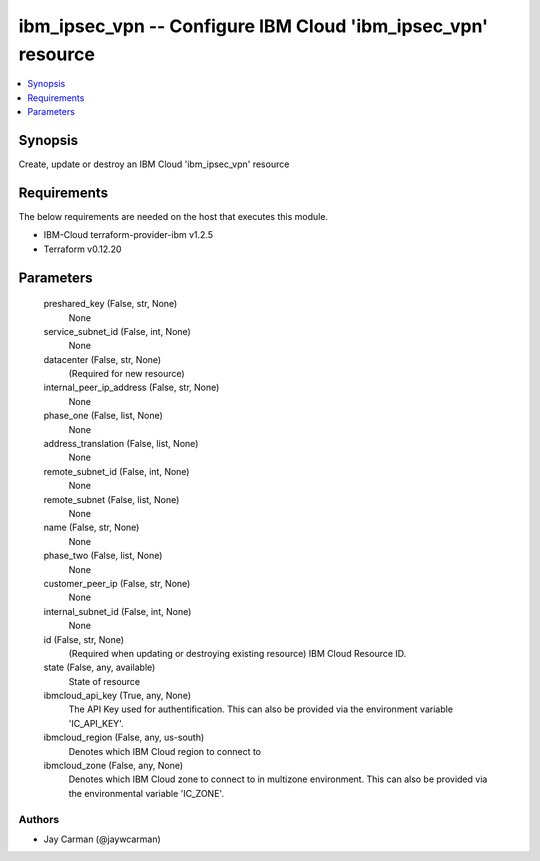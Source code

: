 
ibm_ipsec_vpn -- Configure IBM Cloud 'ibm_ipsec_vpn' resource
=============================================================

.. contents::
   :local:
   :depth: 1


Synopsis
--------

Create, update or destroy an IBM Cloud 'ibm_ipsec_vpn' resource



Requirements
------------
The below requirements are needed on the host that executes this module.

- IBM-Cloud terraform-provider-ibm v1.2.5
- Terraform v0.12.20



Parameters
----------

  preshared_key (False, str, None)
    None


  service_subnet_id (False, int, None)
    None


  datacenter (False, str, None)
    (Required for new resource)


  internal_peer_ip_address (False, str, None)
    None


  phase_one (False, list, None)
    None


  address_translation (False, list, None)
    None


  remote_subnet_id (False, int, None)
    None


  remote_subnet (False, list, None)
    None


  name (False, str, None)
    None


  phase_two (False, list, None)
    None


  customer_peer_ip (False, str, None)
    None


  internal_subnet_id (False, int, None)
    None


  id (False, str, None)
    (Required when updating or destroying existing resource) IBM Cloud Resource ID.


  state (False, any, available)
    State of resource


  ibmcloud_api_key (True, any, None)
    The API Key used for authentification. This can also be provided via the environment variable 'IC_API_KEY'.


  ibmcloud_region (False, any, us-south)
    Denotes which IBM Cloud region to connect to


  ibmcloud_zone (False, any, None)
    Denotes which IBM Cloud zone to connect to in multizone environment. This can also be provided via the environmental variable 'IC_ZONE'.













Authors
~~~~~~~

- Jay Carman (@jaywcarman)

